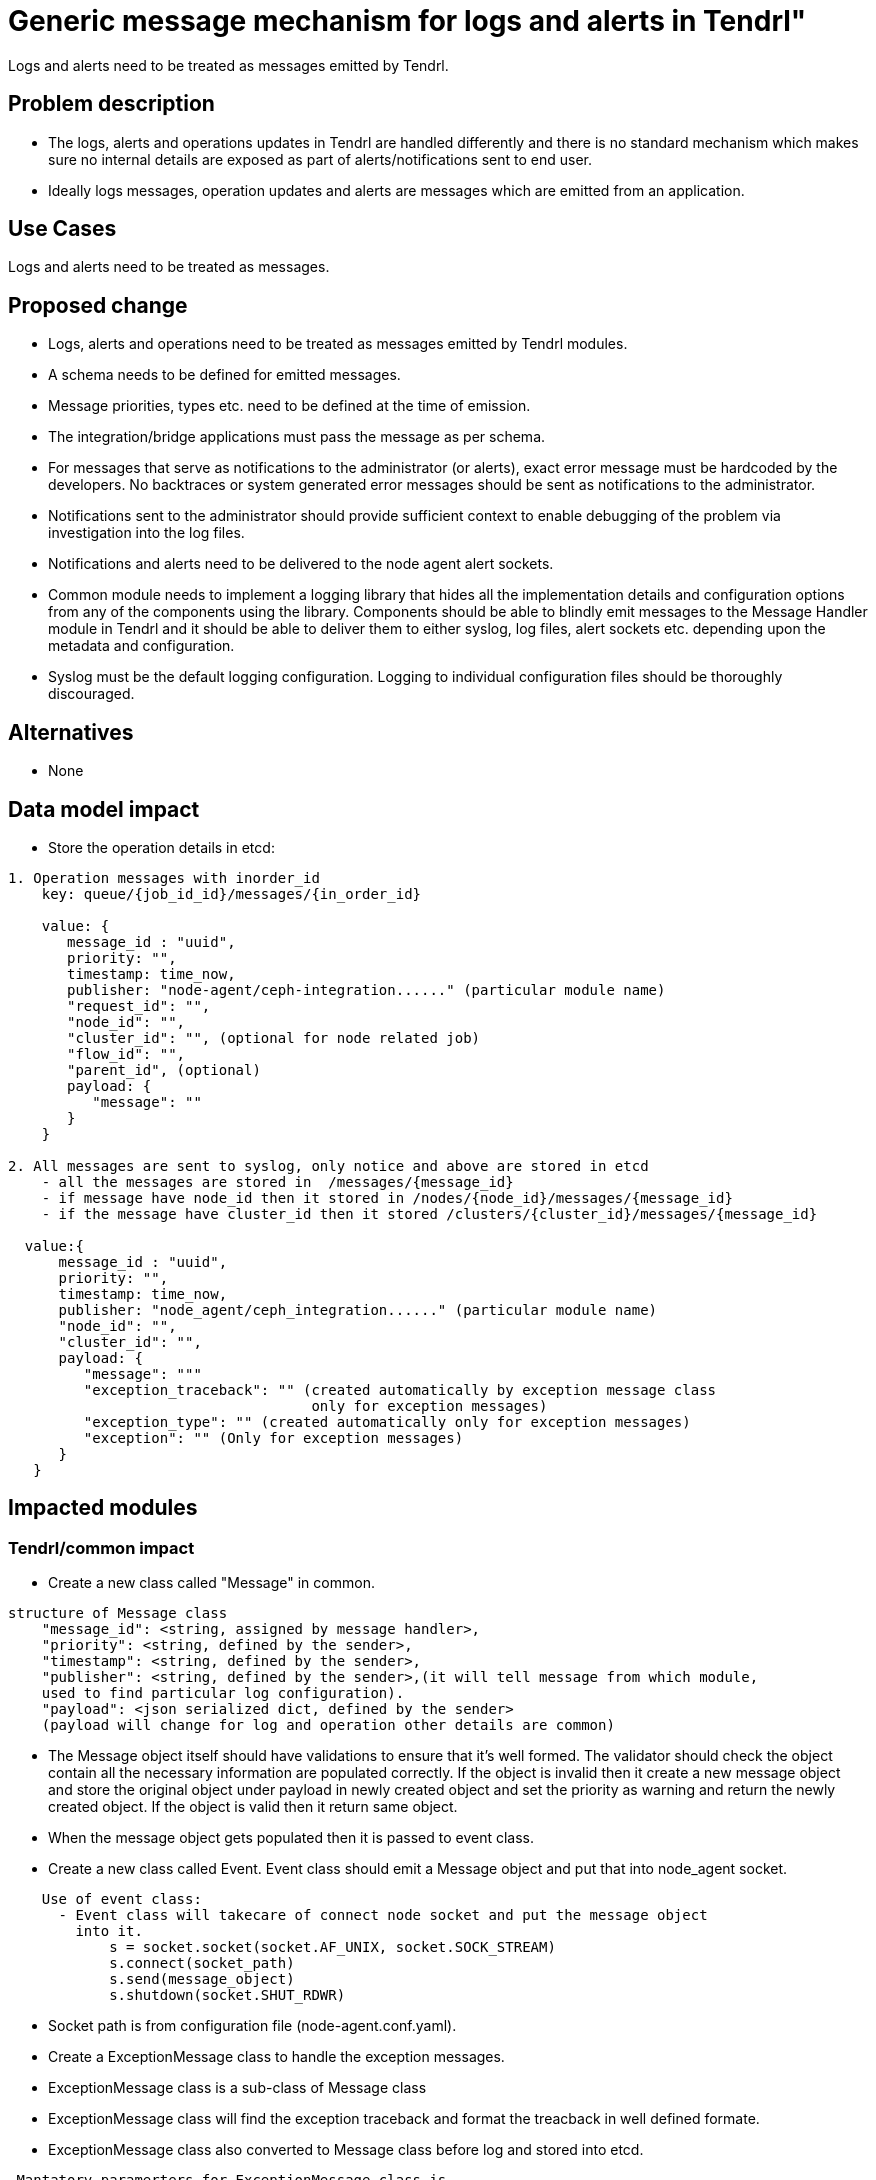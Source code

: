 = Generic message mechanism for logs and alerts in Tendrl"

Logs and alerts need to be treated as messages emitted by Tendrl.

== Problem description
* The logs, alerts and operations updates in Tendrl are handled differently
  and there is no standard mechanism which makes sure no internal details are
  exposed as part of alerts/notifications sent to end user.
* Ideally logs messages, operation updates and alerts are messages which
  are emitted from an application.

== Use Cases

Logs and alerts need to be treated as messages.

== Proposed change
* Logs, alerts and operations need to be treated as messages emitted by Tendrl modules.
* A schema needs to be defined for emitted messages.
* Message priorities, types etc. need to be defined at the time of emission.
* The integration/bridge applications must pass the message as per schema.
* For messages that serve as notifications to the administrator (or alerts),
  exact error message must be hardcoded by the developers. No backtraces or
  system generated error messages should be sent as notifications to the
  administrator.
* Notifications sent to the administrator should provide sufficient context to
  enable debugging of the problem via investigation into the log files.
* Notifications and alerts need to be delivered to the node agent alert sockets.
* Common module needs to implement a logging library that hides all the implementation
  details and configuration options from any of the components using the library.
  Components should be able to blindly emit messages to the Message Handler module
  in Tendrl and it should be able to deliver them to either syslog, log files,
  alert sockets etc. depending upon the metadata and configuration.
* Syslog must be the default logging configuration. Logging to individual
  configuration files should be thoroughly discouraged.

== Alternatives

* None

== Data model impact

* Store the operation details in etcd:
```
1. Operation messages with inorder_id
    key: queue/{job_id_id}/messages/{in_order_id}

    value: {
       message_id : "uuid",
       priority: "",
       timestamp: time_now,
       publisher: "node-agent/ceph-integration......" (particular module name)
       "request_id": "",
       "node_id": "",
       "cluster_id": "", (optional for node related job)
       "flow_id": "",
       "parent_id", (optional)
       payload: {
          "message": ""
       }
    }

2. All messages are sent to syslog, only notice and above are stored in etcd
    - all the messages are stored in  /messages/{message_id}
    - if message have node_id then it stored in /nodes/{node_id}/messages/{message_id}
    - if the message have cluster_id then it stored /clusters/{cluster_id}/messages/{message_id}

  value:{
      message_id : "uuid",
      priority: "",
      timestamp: time_now,
      publisher: "node_agent/ceph_integration......" (particular module name)
      "node_id": "",
      "cluster_id": "",
      payload: {
         "message": """
         "exception_traceback": "" (created automatically by exception message class
                                    only for exception messages)
         "exception_type": "" (created automatically only for exception messages)
         "exception": "" (Only for exception messages)
      }
   }
```

== Impacted modules

=== Tendrl/common impact
* Create a new class called "Message" in common.
```
structure of Message class
    "message_id": <string, assigned by message handler>,
    "priority": <string, defined by the sender>,
    "timestamp": <string, defined by the sender>,
    "publisher": <string, defined by the sender>,(it will tell message from which module,
    used to find particular log configuration).
    "payload": <json serialized dict, defined by the sender>
    (payload will change for log and operation other details are common)
```
* The Message object itself should have validations to ensure that it's well formed.
  The validator should check the object contain all the necessary information are populated
  correctly. If the object is invalid then it create a new message object and store the
  original object under payload in newly created object and set the priority as warning
  and return the newly created object. If the object is valid then it return same object.
* When the message object gets populated then it is passed to event class.
* Create a new class called Event. Event class should emit a Message object and put that
  into node_agent socket.
```
    Use of event class:
      - Event class will takecare of connect node socket and put the message object
        into it.
            s = socket.socket(socket.AF_UNIX, socket.SOCK_STREAM)
            s.connect(socket_path)
            s.send(message_object)
            s.shutdown(socket.SHUT_RDWR)
```
* Socket path is from configuration file (node-agent.conf.yaml).
* Create a ExceptionMessage class to handle the exception messages.
* ExceptionMessage class is a sub-class of Message class
* ExceptionMessage class will find the exception traceback and format the treacback in
  well defined formate.
* ExceptionMessage class also converted to Message class before log and stored into
  etcd.
```
 Mantatory paramerters for ExceptionMessage class is
     - priority
     - publisher
     - payload:
         - message
         - exception
```
=== Tendrl/node_agent impact
* Add job id, flow id, parent id in tendrl context.
* Create message handler in node_agent to handle the incoming message objects from socket.
```
 Use of message handler:
    - Configure and run the node agent socket for ever.
    - Message handler will read the socket, and take the message object from socket.
    - It will pass the message object to logger module.
```
* Run socket in node_agent and make it keep listen.
```
Configuring and run the socket by message handler:
  - In node-agent.conf.yaml add socket address and port for configuring socket.
      socket_path="some_socket_path"
  - In manager.py Create an object for message_handler.
  - Message_handler will configure the socket using socket_path.
  - Create a function called start in message handler to start the socket.
  - From manager.py with the help of message_handler object call the start function to
    listen the socket.
  - Create a stop function in message_handler to stop the socket.
```
* When the object is received by message handler, it will passed to logger module.
* Create a logger module in node agent to handle the message object which is passed
  from message_handler.
* Create a new function called handle in logger module to process message object.
```
- All the messages are stored in etcd.
       - all the messages are stored in /Messages/{message_id}
       - if message have node_id then it stored in /nodes/{node_id}/Messages/{message_id}
       - if the message have cluster_id then it stored /clusters/{cluster_id}/Messages/{message_id}

 - If the message have "job_id" then it is considered as operation, store message
   in operation directory in etcd with sequential key.
   operational messages stored in queue/{job_id}/messages/{in_order_id}.

      For generate a sequential key in a directory
         client.write("queue/{job_id}/messages/", message_object, append=True)
         It will store the message_object with sequence of keys

- Store the all log messages via syslog.
```

=== Tendrl/gluster_integration impact
* Import a Message class from common.
* Prepare a well defined json and pass it to message class.
* Import a Event class from common and pass the message object to it.

=== Tendrl/ceph_integration impact

* Import a Message class from common.
* Prepare a well defined json and pass it to message class.
* Import a Event class from common and pass the message object to it.

=== Tendrl/alerting impact
* Import a Message class from common.
* Prepare a well defined json and pass it to message class.
* Import a Event class from common and pass the message object to it.

=== Tendrl/performance_monitoring impact

* Import a Message class from common.
* Prepare a well defined json and pass it to message class.
* Import a Event class from common and pass the message object to it.

== Security impact

None

== Notifications/Monitoring impact

The collectd plugin to handle collectd detected threshold breaches should be
customized to form the json in well defined format and put that in message handler
socket.

== Other end user impact

None

== Performance Impact

None

== Other deployer impact

None

== Developer impact

None

== Implementation
* create a new classes called Message and Event in common.
* Message object is populated with json and validated by a validator.
* Message object structure for Operation
```
message_id : "uuid",
priority: "", (no priority)
timestamp: time_now,
publisher: "node_agent/ceph_integration......" (particular module name)
"job_id": "",
"node_id": "",
"cluster_id": "",
"flow_id": "",
"parent_id",
payload: {
    "message": ""
    "exception_traceback": "" (created automatically only for exception messages)
    "exception_type": "" (created automatically only for exception messages)
    "exception": "" (Only for exception messages)
}
```
* Message structure for Alert (alert and normal log structure is same, only difference
between alert and normal log message is priority, Alert always NOTICE)
```
message_id : "uuid",
priority: "notice", (always notice)
timestamp: time_now,
publisher: "node_agent/ceph_integration......" (particular module name)
node_id: "",
cluster_id: "",
payload: {
    message: "" (json of all alert details from collecd, alert handler will
                 tackcare for alert structure)
}
```
* Message structure for normal log
```
message_id : "uuid",
priority: "",
timestamp: time_now,
publisher: "node_agent/ceph_integration......" (particular module name)
node_id: "",
cluster_id: ""
payload: {
    message: "",
}
```
* Message object is passed to event class and event class will takecare of connecting
  socket and put the object into socket.
* Node agent needs to implement a message handler to create, start socket and read a message
  object from it.
* Message handler will pass the message object into logger module and the logger
  figures out where the object needs to be dumped:
```
- Every message is dumped to syslog.
- Messages with a job id are dumped to the operation's update directory.
- store all the message in etcd.
    1.global level - all messages
    2.node level - If node_id is present
    3.cluster level - If cluster_id is present
```
* Message priorities and usages:
```
- Debug: Low level information and implementation details that are never pushed to etcd.
  This includes backtraces.
- Info: Generic messages. Any messages about flow invocations should be info.
  Messages originating from storage system or monitoring events may end up here.
  This is also not stored in etcd.
- Notice: Hardcoded messages that need to be pushed as notifications.
  Messages originating from storage system or monitoring events may end up here.
- Warn: Hardcoded messages that are pushed as UI notifications, but contain
  warnings instead of just information. Messages originating from storage system
  or monitoring events may end up here.
- Error: Errors generated during execution. Probably as a result of exception
  handling. These may original from within or outside Tendrl.
- Critical: Operational problems, such as process not responding or hardware
  failures, critical threshold breaches etc.
```

== Assignee(s)

Primary assignee: Gowtham Shanmugasundaram

Other contributor(s): Anmolsachan

== Work Items

* https://github.com/Tendrl/specifications/issues/28

== Dependencies

None

== Testing

* Sanity check for flow.
* Check all log messages are in correct format
* Check alert is passed to socket successfully

== Documentation impact

None

== References

* https://github.com/Tendrl/specifications/issues/55
* https://github.com/Tendrl/specifications/blob/master/specs/pluggable_alert_delivery.adoc
* Tendrl/usmqe-tests#14 for testing
